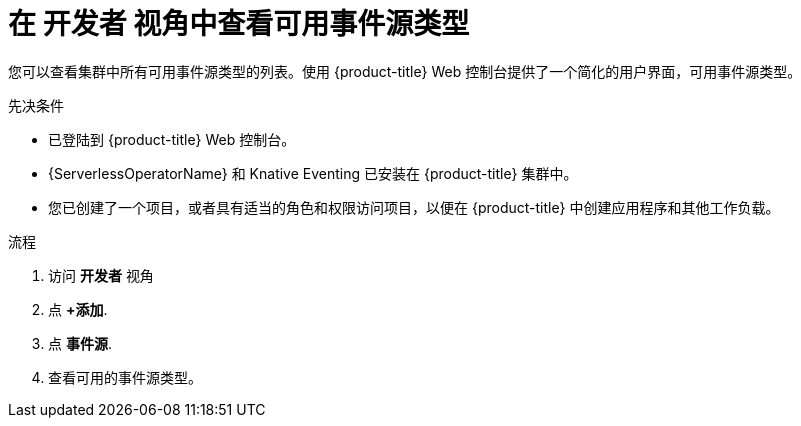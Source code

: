 // Module included in the following assemblies:
//
// * serverless/develop/serverless-listing-event-sources.adoc

:_content-type: PROCEDURE
[id="serverless-list-source-types-odc_{context}"]
= 在 开发者 视角中查看可用事件源类型

您可以查看集群中所有可用事件源类型的列表。使用 {product-title} Web 控制台提供了一个简化的用户界面，可用事件源类型。

.先决条件

* 已登陆到  {product-title}  Web 控制台。
* {ServerlessOperatorName} 和 Knative Eventing 已安装在  {product-title} 集群中。
* 您已创建了一个项目，或者具有适当的角色和权限访问项目，以便在 {product-title} 中创建应用程序和其他工作负载。

.流程

. 访问 *开发者* 视角
. 点 *+添加*.
. 点 *事件源*.
. 查看可用的事件源类型。
